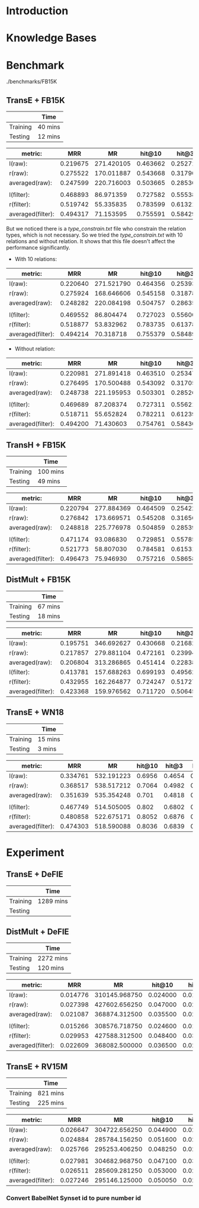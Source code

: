 
* Introduction

* Knowledge Bases

* Benchmark

./benchmarks/FB15K

** TransE + FB15K
|          | Time    |
|----------+---------|
| Training | 40 mins |
| Testing  | 12 mins |

| metric:           |      MRR |         MR |   hit@10 |    hit@3 |    hit@1 |
|-------------------+----------+------------+----------+----------+----------|
| l(raw):           | 0.219675 | 271.420105 | 0.463662 | 0.252713 | 0.107565 |
| r(raw):           | 0.275522 | 170.011887 | 0.543668 | 0.317906 | 0.149938 |
| averaged(raw):    | 0.247599 | 220.716003 | 0.503665 | 0.285309 | 0.128752 |
|                   |          |            |          |          |          |
| l(filter):        | 0.468893 |  86.971359 | 0.727582 | 0.555382 | 0.327098 |
| r(filter):        | 0.519742 |  55.335835 | 0.783599 | 0.613211 | 0.373804 |
| averaged(filter): | 0.494317 |  71.153595 | 0.755591 | 0.584297 | 0.350451 |

But we noticed there is a [[type_constrain.txt]] file who constrain the relation types, which is not necessary. So we tried the [[type_constrain.txt]] with 10 relations and without relation. It shows that this file doesn't affect the performance significantly.

- With 10 relations:

| metric:           |      MRR |         MR |   hit@10 |    hit@3 |    hit@1 |
|-------------------+----------+------------+----------+----------+----------|
| l(raw):           | 0.220640 | 271.521790 | 0.464356 | 0.253932 | 0.108073 |
| r(raw):           | 0.275924 | 168.646606 | 0.545158 | 0.318786 | 0.150108 |
| averaged(raw):    | 0.248282 | 220.084198 | 0.504757 | 0.286359 | 0.129090 |
|                   |          |            |          |          |          |
| l(filter):        | 0.469552 |  86.804474 | 0.727023 | 0.556009 | 0.328537 |
| r(filter):        | 0.518877 |  53.832962 | 0.783735 | 0.613787 | 0.371028 |
| averaged(filter): | 0.494214 |  70.318718 | 0.755379 | 0.584898 | 0.349782 |

- Without relation:

| metric:           |      MRR |         MR |   hit@10 |    hit@3 |    hit@1 |
|-------------------+----------+------------+----------+----------+----------|
| l(raw):           | 0.220981 | 271.891418 | 0.463510 | 0.253475 | 0.109529 |
| r(raw):           | 0.276495 | 170.500488 | 0.543092 | 0.317059 | 0.152664 |
| averaged(raw):    | 0.248738 | 221.195953 | 0.503301 | 0.285267 | 0.131096 |
|                   |          |            |          |          |          |
| l(filter):        | 0.469689 |  87.208374 | 0.727311 | 0.556212 | 0.328131 |
| r(filter):        | 0.518711 |  55.652824 | 0.782211 | 0.612399 | 0.372264 |
| averaged(filter): | 0.494200 |  71.430603 | 0.754761 | 0.584305 | 0.350197 |

** TransH + FB15K
|          | Time     |
|----------+----------|
| Training | 100 mins |
| Testing  | 49 mins  | 

| metric:           |      MRR |         MR |   hit@10 |    hit@3 |    hit@1 |
|-------------------+----------+------------+----------+----------+----------|
| l(raw):           | 0.220794 | 277.884369 | 0.464509 | 0.254220 | 0.108700 |
| r(raw):           | 0.276842 | 173.669571 | 0.545208 | 0.316568 | 0.152478 |
| averaged(raw):    | 0.248818 | 225.776978 | 0.504859 | 0.285394 | 0.130589 |
|                   |          |            |          |          |          |
| l(filter):        | 0.471174 |  93.086830 | 0.729851 | 0.557854 | 0.328977 |
| r(filter):        | 0.521773 |  58.807030 | 0.784581 | 0.615310 | 0.376056 |
| averaged(filter): | 0.496473 |  75.946930 | 0.757216 | 0.586582 | 0.352516 |
  

** DistMult + FB15K
|          | Time    |
|----------+---------|
| Training | 67 mins |
| Testing  | 18 mins |


| metric:           |      MRR |         MR |   hit@10 |    hit@3 |    hit@1 |
|-------------------+----------+------------+----------+----------+----------|
| l(raw):           | 0.195751 | 346.692627 | 0.430668 | 0.216824 | 0.092262 |
| r(raw):           | 0.217857 | 279.881104 | 0.472161 | 0.239949 | 0.105940 |
| averaged(raw):    | 0.206804 | 313.286865 | 0.451414 | 0.228386 | 0.099101 |
| l(filter):        | 0.413781 | 157.688263 | 0.699193 | 0.495624 | 0.267542 |
| r(filter):        | 0.432955 | 162.264877 | 0.724247 | 0.517276 | 0.283439 |
| averaged(filter): | 0.423368 | 159.976562 | 0.711720 | 0.506450 | 0.275491 |


** TransE + WN18

|          | Time    |
|----------+---------|
| Training | 15 mins |
| Testing  | 3 mins  |


| metric:           |      MRR |         MR | hit@10 |  hit@3 |  hit@1 |
|-------------------+----------+------------+--------+--------+--------|
| l(raw):           | 0.334761 | 532.191223 | 0.6956 | 0.4654 | 0.1354 |
| r(raw):           | 0.368517 | 538.517212 | 0.7064 | 0.4982 | 0.1798 |
| averaged(raw):    | 0.351639 | 535.354248 |  0.701 | 0.4818 | 0.1576 |
|                   |          |            |        |        |        |
| l(filter):        | 0.467749 | 514.505005 |  0.802 | 0.6802 | 0.2326 |
| r(filter):        | 0.480858 | 522.675171 | 0.8052 | 0.6876 | 0.2516 |
| averaged(filter): | 0.474303 | 518.590088 | 0.8036 | 0.6839 | 0.2421 |

* Experiment

** TransE + DeFIE
|          | Time      |
|----------+-----------|
| Training | 1289 mins |
| Testing  |           |


** DistMult + DeFIE
|          | Time      |
|----------+-----------|
| Training | 2272 mins |
| Testing  | 120 mins  |

| metric:           |      MRR |            MR |   hit@10 |    hit@3 |    hit@1 |
|-------------------+----------+---------------+----------+----------+----------|
| l(raw):           | 0.014776 | 310145.968750 | 0.024000 | 0.015400 | 0.008400 |
| r(raw):           | 0.027398 | 427602.656250 | 0.047000 | 0.028800 | 0.015600 |
| averaged(raw):    | 0.021087 | 368874.312500 | 0.035500 | 0.022100 | 0.012000 |
|                   |          |               |          |          |          |
| l(filter):        | 0.015266 | 308576.718750 | 0.024600 | 0.015800 | 0.008600 |
| r(filter):        | 0.029953 | 427588.312500 | 0.048400 | 0.030200 | 0.019000 |
| averaged(filter): | 0.022609 | 368082.500000 | 0.036500 | 0.023000 | 0.013800 |

** TransE + RV15M
|          | Time     |
|----------+----------|
| Training | 821 mins |
| Testing  | 225 mins | 

| metric:           |      MRR |            MR |   hit@10 |    hit@3 |    hit@1 |
|-------------------+----------+---------------+----------+----------+----------|
| l(raw):           | 0.026647 | 304722.656250 | 0.044900 | 0.028800 | 0.014800 |
| r(raw):           | 0.024884 | 285784.156250 | 0.051600 | 0.026700 | 0.009800 |
| averaged(raw):    | 0.025766 | 295253.406250 | 0.048250 | 0.027750 | 0.012300 |
|                   |          |               |          |          |          |
| l(filter):        | 0.027981 | 304682.968750 | 0.047100 | 0.030800 | 0.015700 |
| r(filter):        | 0.026511 | 285609.281250 | 0.053000 | 0.028500 | 0.011300 |
| averaged(filter): | 0.027246 | 295146.125000 | 0.050050 | 0.029650 | 0.013500 |
  


*** Convert BabelNet Synset id to pure number id
